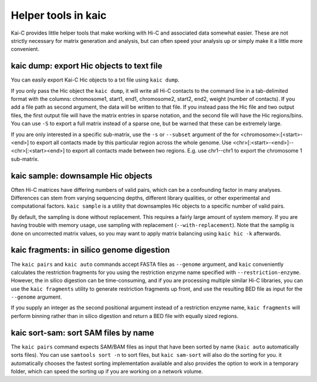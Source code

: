 .. _kaic-helpers:

####################
Helper tools in kaic
####################

Kai-C provides little helper tools that make working with Hi-C and associated data
somewhat easier. These are not strictly necessary for matrix generation and analysis,
but can often speed your analysis up or simply make it a little more convenient.


==========================================
kaic dump: export Hic objects to text file
==========================================

You can easily export Kai-C Hic objects to a txt file using ``kaic dump``.

.. argparse::
   :module: kaic.commands.kaic_commands
   :func: dump_parser
   :prog: kaic dump
   :nodescription:

If you only pass the Hic object the ``kaic dump``, it will write all Hi-C contacts to
the command line in a tab-delimited format with the columns: chromosome1, start1, end1,
chromosome2, start2, end2, weight (number of contacts). If you add a file path as
second argument, the data will be written to that file. If you instead pass the Hic file
and two output files, the first output file will have the matrix entries in sparse notation,
and the second file will have the Hic regions/bins. You can use ``-S`` to export a full
matrix instead of a sparse one, but be warned that these can be extremely large.

If you are only interested in a specific sub-matrix, use the ``-s`` or ``--subset`` argument
of the for <chromosome>:[<start>-<end>] to export all contacts made by this particular
region across the whole genome. Use <chr>[:<start>-<end>]--<chr>[:<start><end>] to export
all contacts made between two regions. E.g. use chr1--chr1 to export the chromosome 1
sub-matrix.


===================================
kaic sample: downsample Hic objects
===================================

Often Hi-C matrices have differing numbers of valid pairs, which can be a confounding factor
in many analyses. Differences can stem from varying sequencing depths, different library
qualities, or other experimental and computational factors. ``kaic sample`` is a utility
that downsamples Hic objects to a specific number of valid pairs.

.. argparse::
   :module: kaic.commands.kaic_commands
   :func: downsample_parser
   :prog: kaic downsample
   :nodescription:

By default, the sampling is done without replacement. This requires a fairly large amount
of system memory. If you are having trouble with memory usage, use sampling with
replacement (``--with-replacement``). Note that the samplig is done on uncorrected matrix
values, so you may want to apply matrix balancing using ``kaic hic -k`` afterwards.


==========================================
kaic fragments: in silico genome digestion
==========================================

The ``kaic pairs`` and ``kaic auto`` commands accept FASTA files as ``--genome`` argument,
and ``kaic`` conveniently calculates the restriction fragments for you using the
restriction enzyme name specified with ``--restriction-enzyme``. However, the in silico
digestion can be time-consuming, and if you are processing multiple similar Hi-C libraries,
you can use the ``kaic fragments`` utility to generate restriction fragments up front,
and use the resulting BED file as input for the ``--genome`` argument.

If you supply an integer as the second positional argument instead of a restriction enzyme
name, ``kaic fragments`` will perform binning rather than in silico digestion and return
a BED file with equally sized regions.

.. argparse::
   :module: kaic.commands.kaic_commands
   :func: fragments_parser
   :prog: kaic fragments
   :nodescription:


=====================================
kaic sort-sam: sort SAM files by name
=====================================

The ``kaic pairs`` command expects SAM/BAM files as input that have been sorted by name
(``kaic auto`` automatically sorts files). You can use ``samtools sort -n`` to sort files,
but ``kaic sam-sort`` will also do the sorting for you. it automatically chooses the fastest
sorting implementation available and also provides the option to work in a temporary folder,
which can speed the sorting up if you are working on a network volume.


.. argparse::
   :module: kaic.commands.kaic_commands
   :func: sort_sam_parser
   :prog: kaic sort-sam
   :nodescription:
